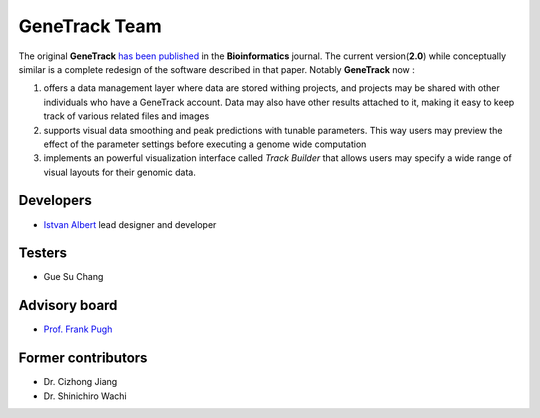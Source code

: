 GeneTrack Team
==============

The original **GeneTrack** `has been published <http://bioinformatics.oxfordjournals.org/cgi/content/abstract/btn119v1>`_  
in the **Bioinformatics** journal. The current version(**2.0**) while conceptually similar  
is a complete redesign of the software described in that paper. Notably **GeneTrack** now 
:

1. offers a data management layer where data are stored withing projects, and projects may be
   shared with other individuals who have a GeneTrack account. Data may also have other results
   attached to it, making it easy to keep track of various related files and images

2. supports visual data smoothing and peak predictions with tunable parameters. This way
   users may preview the effect of the parameter settings before executing a genome wide
   computation

3. implements an powerful visualization interface called *Track Builder* that allows 
   users may specify a wide range of visual layouts for their genomic data.

Developers
----------

* `Istvan Albert <http://www.personal.psu.edu/iua1/>`_ lead designer and developer

Testers
-------

* Gue Su Chang

Advisory board
--------------

* `Prof. Frank Pugh <http://www.bmb.psu.edu/faculty/pugh/pugh.html>`_

Former contributors
-------------------

* Dr. Cizhong Jiang
* Dr. Shinichiro Wachi




